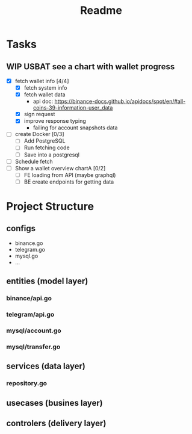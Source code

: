 #+TITLE: Readme

* Tasks
** WIP USBAT see a chart with wallet progress
- [X] fetch wallet info [4/4]
  + [X] fetch system info
  + [X] fetch wallet data
    - api doc: https://binance-docs.github.io/apidocs/spot/en/#all-coins-39-information-user_data
  + [X] sign request
  + [X] improve response typing
    - failing for account snapshots data
- [ ] create Docker [0/3]
  + [ ] Add PostgreSQL
  + [ ] Run fetching code
  + [ ] Save into a postgresql
- [ ] Schedule fetch
- [ ] Show a wallet overview chartA [0/2]
  + [ ] FE loading from API (maybe graphql)
  + [ ] BE create endpoints for getting data

* Project Structure
** configs
- binance.go
- telegram.go
- mysql.go
- ...
** entities (model layer)
*** binance/api.go
*** telegram/api.go
*** mysql/account.go
*** mysql/transfer.go
** services (data layer)
*** repository.go
** usecases (busines layer)
** controlers (delivery layer)

